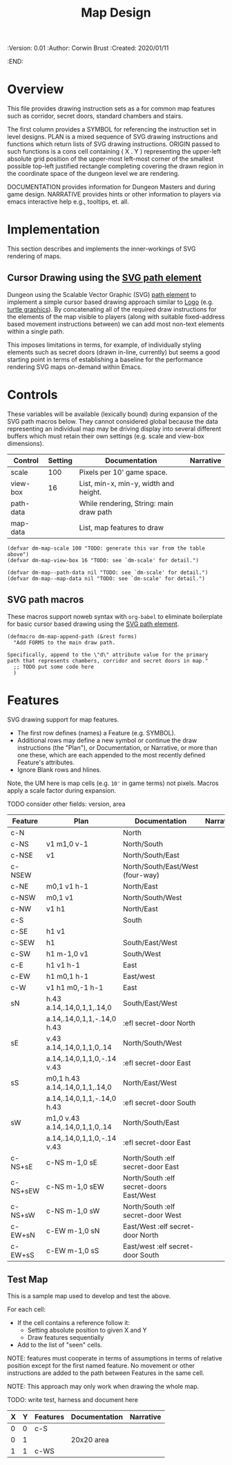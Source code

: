 #+TITLE: Map Design
#+PROPERTIES:
 :Version: 0.01
 :Author: Corwin Brust
 :Created: 2020/01/11
 :END:

* Overview

This file provides drawing instruction sets as a
for common map features such as corridor, secret doors, standard
chambers and stairs.

The first column provides a SYMBOL for referencing the instruction set
in level designs.  PLAN is a mixed sequence of SVG drawing
instructions and functions which return lists of SVG drawing
instructions.  ORIGIN passed to such functions is a cons cell
containing ( X . Y ) representing the upper-left absolute grid
position of the upper-most left-most corner of the smallest possible
top-left justified rectangle completing covering the drawn region in
the coordinate space of the dungeon level we are rendering.

DOCUMENTATION provides information for Dungeon Masters and during game
design.  NARRATIVE provides hints or other information to players via
emacs interactive help e.g., tooltips, et. all.

* Implementation

This section describes and implements the inner-workings of SVG
rendering of maps.

** Cursor Drawing using the [[https://developer.mozilla.org/en-US/docs/Web/SVG/Tutorial/Paths][SVG path element]]

Dungeon using the Scalable Vector Graphic (SVG) [[https://www.w3.org/TR/SVG/paths.html][path element]] to
implement a simple cursor based drawing approach similar to [[https://en.wikipedia.org/wiki/Logo_(programming_language)][Logo]]
(e.g. [[https://github.com/hahahahaman/turtle-geometry][turtle graphics]]).  By concatenating all of the required draw
instructions for the elements of the map visible to players (along
with suitable fixed-address based movement instructions between) we
can add most non-text elements within a single path.

This imposes limitations in terms, for example, of individually
styling elements such as secret doors (drawn in-line, currently) but
seems a good starting point in terms of establishing a baseline for
the performance rendering SVG maps on-demand within Emacs.

* Controls

These variables will be available (lexically bound) during expansion
of the SVG path macros below.  They cannot considered global because
the data representing an individual map may be driving display into
several different buffers which must retain their own settings
(e.g. scale and view-box dimensions).

| Control   | Setting | Documentation                           | Narrative |
|-----------+---------+-----------------------------------------+-----------|
| scale     |     100 | Pixels per 10' game space.              |           |
| view-box  |      16 | List, min-x, min-y, width and height.   |           |
|-----------+---------+-----------------------------------------+-----------|
| path-data |         | While rendering, String: main draw path |           |
| map-data  |         | List, map features to draw              |           |

# | zoom     |       1 | Zoom, as a number between 0 and 1.      |           |

#+begin_src elisp
(defvar dm-map-scale 100 "TODO: generate this var from the table above")
(defvar dm-map-view-box 16 "TODO: see `dm-scale' for detail.")

(defvar dm-map--path-data nil "TODO: see `dm-scale' for detail.")
(defvar dm-map--map-data nil "TODO: see `dm-scale' for detail.")
#+end_src

** SVG path macros

These macros support noweb syntax with ~org-babel~ to eliminate boilerplate for
basic cursor based drawing using the [[https://css-tricks.com/svg-path-syntax-illustrated-guide/][SVG path element]].

#+begin_src elisp
    (defmacro dm-map-append-path (&rest forms)
      "Add FORMS to the main draw path.

    Specifically, append to the \"d\" attribute value for the primary
    path that represents chambers, corridor and secret doors in map."
      ;; TODO put some code here
      )
#+end_src

* Features

SVG drawing support for map features.

 * The first row defines (names) a Feature (e.g. SYMBOL).
 * Additional rows may define a new symbol or continue the draw
   instructions (the "Plan"), or Documentation, or Narrative, or more
   than one these, which are each appended to the most recently
   defined Feature's attributes.
 * Ignore Blank rows and hlines.

Note, the UM here is map cells (e.g. ~10'~ in game terms) not pixels.
Macros apply a scale factor during expansion.

TODO consider other fields: version, area


| Feature  | Plan                           | Documentation                           | Narrative |
|----------+--------------------------------+-----------------------------------------+-----------|
| c-N      |                                | North                                   |           |
| c-NS     | v1 m1,0 v-1                    | North/South                             |           |
| c-NSE    | v1                             | North/South/East                        |           |
| c-NSEW   |                                | North/South/East/West (four-way)        |           |
| c-NE     | m0,1 v1 h-1                    | North/East                              |           |
| c-NSW    | m0,1 v1                        | North/South/West                        |           |
| c-NW     | v1 h1                          | North/East                              |           |
| c-S      |                                | South                                   |           |
| c-SE     | h1 v1                          |                                         |           |
| c-SEW    | h1                             | South/East/West                         |           |
| c-SW     | h1 m-1,0 v1                    | South/West                              |           |
| c-E      | h1 v1 h-1                      | East                                    |           |
| c-EW     | h1 m0,1 h-1                    | East/west                               |           |
| c-W      | v1 h1 m0,-1 h-1                | East                                    |           |
| sN       | h.43 a.14,.14,0,1,1,.14,0      | South/East/West                         |           |
|          | a.14,.14,0,1,1,-.14,0 h.43     | :efl secret-door North                  |           |
| sE       | v.43 a.14,.14,0,1,1,0,.14      | North/South/West                        |           |
|          | a.14,.14,0,1,1,0,-.14 v.43     | :efl secret-door East                   |           |
| sS       | m0,1 h.43 a.14,.14,0,1,1,.14,0 | North/East/West                         |           |
|          | a.14,.14,0,1,1,-.14,0 h.43     | :efl secret-door South                  |           |
| sW       | m1,0 v.43 a.14,.14,0,1,1,0,.14 | North/South/East                        |           |
|          | a.14,.14,0,1,1,0,-.14 v.43     | :efl secret-door East                   |           |
| c-NS+sE  | c-NS m-1,0 sE                  | North/South :elf secret-door East       |           |
| c-NS+sEW | c-NS m-1,0 sEW                 | North/South :elf secret-doors East/West |           |
| c-NS+sW  | c-NS m-1,0 sW                  | North/South :elf secret-door West       |           |
| c-EW+sN  | c-EW m-1,0 sN                  | East/West :elf secret-door North        |           |
| c-EW+sS  | c-EW m-1,0 sS                  | East/west :elf secret-door South        |           |

** Test Map

This is a sample map used to develop and test the above.

 For each cell:

 * If the cell contains a reference follow it:
   * Setting absolute position to given X and Y
   * Draw features sequentially
 * Add to the list of "seen" cells.

NOTE: features must cooperate in terms of assumptions in terms of
relative position except for the first named feature.  No movement or
other instructions are added to the path between Features in the same
cell.

NOTE: This approach may only work when drawing the whole map.

TODO: write test, harness and document here

| X | Y | Features | Documentation | Narrative |
|---+---+----------+---------------+-----------|
| 0 | 0 | c-S      |               |           |
| 0 | 1 |          | 20x20 area    |           |
| 1 | 1 | c-WS     |               |           |
